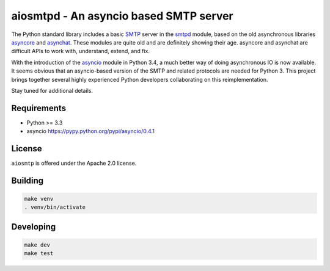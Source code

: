 =========================================
 aiosmtpd - An asyncio based SMTP server
=========================================

The Python standard library includes a basic
`SMTP <http://www.faqs.org/rfcs/rfc5321.html>`__ server in the
`smtpd <https://docs.python.org/3/library/smtpd.html>`__ module, based on the
old asynchronous libraries
`asyncore <https://docs.python.org/3/library/asyncore.html>`__ and
`asynchat <https://docs.python.org/3/library/asynchat.html>`__.  These modules
are quite old and are definitely showing their age.  asyncore and asynchat are
difficult APIs to work with, understand, extend, and fix.

With the introduction of the
`asyncio <https://docs.python.org/3/library/asyncio.html>`__ module in Python
3.4, a much better way of doing asynchronous IO is now available.  It seems
obvious that an asyncio-based version of the SMTP and related protocols are
needed for Python 3.  This project brings together several highly experienced
Python developers collaborating on this reimplementation.

Stay tuned for additional details.

Requirements
------------

- Python >= 3.3
- asyncio https://pypy.python.org/pypi/asyncio/0.4.1

License
-------
``aiosmtp`` is offered under the Apache 2.0 license.

Building
--------

.. code-block:: bash

    make venv
    . venv/bin/activate

Developing
----------
.. code-block:: bash

    make dev
    make test

